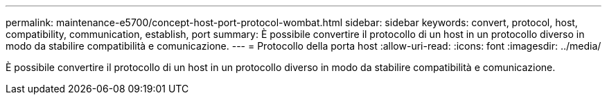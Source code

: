 ---
permalink: maintenance-e5700/concept-host-port-protocol-wombat.html 
sidebar: sidebar 
keywords: convert, protocol, host, compatibility, communication, establish, port 
summary: È possibile convertire il protocollo di un host in un protocollo diverso in modo da stabilire compatibilità e comunicazione. 
---
= Protocollo della porta host
:allow-uri-read: 
:icons: font
:imagesdir: ../media/


[role="lead"]
È possibile convertire il protocollo di un host in un protocollo diverso in modo da stabilire compatibilità e comunicazione.
